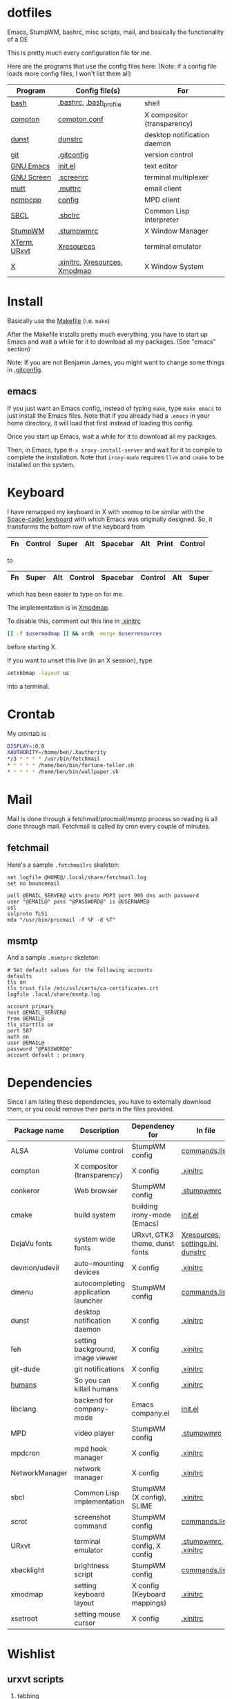 * dotfiles
Emacs, StumpWM, bashrc, misc scripts, mail, and basically the functionality of a DE

[[https://raw.githubusercontent.com/benjamin-james/dotfiles/master/scrot.png]]

This is pretty much every configuration file for me.

Here are the programs that use the config files here:
(Note: if a config file loads more config files, I won't list them all)

|--------------+-------------------------------+-----------------------------|
| Program      | Config file(s)                | For                         |
|--------------+-------------------------------+-----------------------------|
| [[https://gnu.org/software/bash][bash]]         | [[file:.bashrc][.bashrc]], [[file:.bash_profile][.bash_profile]]        | shell                       |
| [[https://github.com/chij/compton][compton]]      | [[file:.config/compton/compton.conf][compton.conf]]                  | X compositor (transparency) |
| [[https://github.com/knopwob/dunst][dunst]]        | [[file:.config/dunst/dunstrc][dunstrc]]                       | desktop notification daemon |
| [[https://git-scm.com][git]]          | [[file:.gitconfig][.gitconfig]]                    | version control             |
| [[https://gnu.org/software/emacs][GNU Emacs]]    | [[file:.emacs.d/init.el][init.el]]                       | text editor                 |
| [[https://gnu.org/software/screen][GNU Screen]]   | [[file:.screenrc][.screenrc]]                     | terminal multiplexer        |
| [[http://www.mutt.org][mutt]]         | [[file:.muttrc][.muttrc]]                       | email client                |
| [[https://github.com/arybczak][ncmpcpp]]      | [[file:.ncmpcpp/config][config]]                        | MPD client                  |
| [[http://sbcl.org][SBCL]]         | [[file:.sbclrc][.sbclrc]]                       | Common Lisp interpreter     |
| [[https://stumpwm.github.io][StumpWM]]      | [[file:.stumpwmrc][.stumpwmrc]]                    | X Window Manager            |
| [[http://invisible-island.net/xterm/][XTerm]], [[http://software.schmorp.de/pkg/rxvt-unicode.html][URxvt]] | [[file:.config/xorg/Xresources::URxvt][Xresources]]                    | terminal emulator           |
| [[http://www.x.org/wiki/][X]]            | [[file:.xinitrc][.xinitrc]], [[file:.config/xorg/Xresources][Xresources]], [[file:.config/xorg/Xmodmap][Xmodmap]] | X Window System             |
|--------------+-------------------------------+-----------------------------|

* Install
Basically use the [[file:Makefile][Makefile]] (i.e. =make=)

After the Makefile installs pretty much everything, you have to start up Emacs and wait a while for it to download all my packages. (See "emacs" section)


Note: If you are not Benjamin James, you might want to change some things in [[file:.gitconfig][.gitconfig]].

** emacs
If you just want an Emacs config,
instead of typing =make=, type =make emacs= to just install the Emacs files.
Note that if you already had a =.emacs= in your home directory, it will load that first instead of loading this config.

Once you start up Emacs, wait a while for it to download all my packages.

Then, in Emacs, type =M-x irony-install-server= and wait for it to compile to complete the installation. 
Note that =irony-mode= requires =llvm= and =cmake= to be installed on the system.

* Keyboard
I have remapped my keyboard in X with =xmodmap= to be similar with the [[https://en.wikipedia.org/wiki/Space-cadet_keyboard][Space-cadet keyboard]] with which Emacs was originally designed.
So, it transforms the bottom row of the keyboard from
|----+---------+-------+-----+----------+-----+-------+---------|
| Fn | Control | Super | Alt | Spacebar | Alt | Print | Control |
|----+---------+-------+-----+----------+-----+-------+---------|
to
|----+-------+-----+---------+----------+---------+-----+-------|
| Fn | Super | Alt | Control | Spacebar | Control | Alt | Super |
|----+-------+-----+---------+----------+---------+-----+-------|
which has been easier to type on for me.

The implementation is in [[file:.config/xorg/Xmodmap][Xmodmap]].

To disable this, comment out this line in [[file:.xinitrc][.xinitrc]]
#+BEGIN_SRC sh
[[ -f $usermodmap ]] && xrdb -merge $userresources
#+END_SRC
before starting X.

If you want to unset this live (in an X session), type
#+BEGIN_SRC sh
setxkbmap -layout us
#+END_SRC
into a terminal.

* Crontab
My crontab is
#+BEGIN_SRC bash
DISPLAY=:0.0
XAUTHORITY=/home/ben/.Xauthority
*/3 * * * * /usr/bin/fetchmail
* * * * * /home/ben/bin/fortune-teller.sh
* * * * * /home/ben/bin/wallpaper.sh
#+END_SRC
* Mail

Mail is done through a fetchmail/procmail/msmtp process so reading is all done through mail.
Fetchmail is called by cron every couple of minutes.

** fetchmail

Here's a sample =.fetchmailrc= skeleton:

#+BEGIN_SRC
set logfile @HOME@/.local/share/fetchmail.log
set no bouncemail

poll @EMAIL_SERVER@ with proto POP3 port 995 dns auth password 
user "@EMAIL@" pass "@PASSWORD@" is @USERNAME@
ssl 
sslproto TLS1
mda "/usr/bin/procmail -f %F -d %T"
#+END_SRC

** msmtp

And a sample =.msmtprc= skeleton:

#+BEGIN_SRC
# Set default values for the following accounts
defaults
tls on
tls_trust_file /etc/ssl/certs/ca-certificates.crt
logfile .local/share/msmtp.log

account primary
host @EMAIL_SERVER@
from @EMAIL@
tls_starttls on
port 587
auth on
user @EMAIL@
password "@PASSWORD@"
account default : primary
#+END_SRC
* Dependencies
Since I am listing these dependencies, you have to externally download them, or you could remove their parts in the files provided.
|----------------+-------------------------------------+--------------------------------+-----------------------------------|
| Package name   | Description                         | Dependency for                 | In file                           |
|----------------+-------------------------------------+--------------------------------+-----------------------------------|
| ALSA           | Volume control                      | StumpWM config                 | [[file:.config/stumpwm/commands.lisp::amixer][commands.lisp]]                     |
| compton        | X compositor (transparency)         | X config                       | [[file:.xinitrc::compton][.xinitrc]]                          |
| conkeror       | Web browser                         | StumpWM config                 | [[file:.stumpwmrc::conkeror][.stumpwmrc]]                        |
| cmake          | build system                        | building irony-mode (Emacs)    | [[file:.emacs.d/init.el::irony][init.el]]                           |
| DejaVu fonts   | system wide fonts                   | URxvt, GTK3 theme, dunst fonts | [[file:.config/xorg/Xresources::DejaVu][Xresources]], [[file:.config/gtk-3.0/settings.ini::DejaVu][settings.ini]], [[file:.config/dunst/dunstrc::DejaVu][dunstrc]] |
| devmon/udevil  | auto-mounting devices               | X config                       | [[file:.xinitrc::devmon][.xinitrc]]                          |
| dmenu          | autocompleting application launcher | StumpWM config                 | [[file:.config/stumpwm/commands.lisp::dmenu][commands.lisp]]                     |
| dunst          | desktop notification daemon         | X config                       | [[file:.xinitrc::dunst][.xinitrc]]                          |
| feh            | setting background, image viewer    | X config                       | [[file:.xinitrc::feh][.xinitrc]]                          |
| git-dude       | git notifications                   | X config                       | [[file:.xinitrc::git-dude][.xinitrc]]                          |
| [[https://github.com/benjamin-james/humans][humans]]         | So you can killall humans           | X config                       | [[file:.xinitrc::humans][.xinitrc]]                          |
| libclang       | backend for company-mode            | Emacs company.el               | [[file:.emacs.d/init.el::company][init.el]]                           |
| MPD            | video player                        | StumpWM config                 | [[file:.stumpwmrc::mpv][.stumpwmrc]]                        |
| mpdcron        | mpd hook manager                    | X config                       | [[file:.xinitrc::mpdcron][.xinitrc]]                          |
| NetworkManager | network manager                     | X config                       | [[file:.xinitrc::nm-applet][.xinitrc]]                          |
| sbcl           | Common Lisp implementation          | StumpWM (X config), SLIME      | [[file:.xinitrc::sbcl][.xinitrc]]                          |
| scrot          | screenshot command                  | StumpWM config                 | [[file:.config/stumpwm/commands.lisp::scrot][commands.lisp]]                     |
| URxvt          | terminal emulator                   | StumpWM config, X config       | [[file:.stumpwmrc::urxvt][.stumpwmrc]], [[file:.xinitrc::urxvt][.xinitrc]]              |
| xbacklight     | brightness script                   | StumpWM config                 | [[file:.config/stumpwm/commands.lisp::xbacklight][commands.lisp]]                     |
| xmodmap        | setting keyboard layout             | X config (Keyboard mappings)   | [[file:.xinitrc::xmodmap][.xinitrc]]                          |
| xsetroot       | setting mouse cursor                | X config                       | [[file:.xinitrc::xsetroot][.xinitrc]]                          |
|----------------+-------------------------------------+--------------------------------+-----------------------------------|
* Wishlist
** urxvt scripts
1. tabbing
2. GNU screen support
3. font resizing
** documentation of everything

-*- Org -*-
* Bindings
** helm - C-c h
 |-------------------------------+-------------|
 | helm-apropos                  | C-c h a     |
 | helm-resume                   | C-c h b     |
 | helm-info-emacs               | C-c h e     |
 | helm-find                     | C-c h f     |
 | helm-info-gnus                | C-c h g     |
 | helm-info-at-point            | C-c h i     |
 | helm-locate                   | C-c h l     |
 | helm-man-woman                | C-c h m     |
 | helm-occur                    | C-c h o     |
 | helm-regexp                   | C-c h r     |
 | helm-top                      | C-c h t     |
 | helm-lisp-completion-at-point | C-c h <tab> |
 | helm-all-mark-rings           | C-h SPC     |
 | helm-mini                     | C-x b       |
 | helm-find-files               | C-x C-f     |
 | helm-M-x                      | M-x         |
 |-------------------------------+-------------|
** gtags - (M-. M-,)
 |----------------------------------+---------|
 | helm-gtags-tags-in-this-function | C-c g a |
 | helm-gtags-select                | C-j     |
 | helm-gtags-dwim                  | M-.     |
 | helm-gtags-pop-stack             | M-,     |
 | helm-gtags-previous-history      | C-c <   |
 | helm-gtags-next-history          | C-c >   |
 |----------------------------------+---------|
** folding - C-c @
 |------------------+-------------|
 | hs-toggle-hiding | C-c @ C-c   |
 | hs-hide-block    | C-c @ C-h   |
 | hs-hide-level    | C-c @ C-l   |
 | hs-show-block    | C-c @ C-s   |
 | hs-hide-all      | C-c @ C-M-h |
 | hs-show-all      | C-c @ C-M-s |
 |------------------+-------------|
** narrowing - C-x n
 |------------------+--------------------|
 | narrow-to-defun  | C-x n d            |
 | narrow-to-region | C-x n r or C-x n n |
 | widen            | C-x n w            |
 |------------------+--------------------|
** ace-window - M-s-w
 |----------------------------+-------------|
 | delete window              | x           |
 | swap (move) window         | m           |
 | split window vertically    | v           |
 | split window horizontally  | b           |
 | select the previous window | n           |
 | maximize window (select)   | i           |
 | maximize current window    | o           |
 | swap windows               | C-u M-p     |
 | delete selected window     | C-u C-u M-p |
 |----------------------------+-------------|
** Projectile - C-c p
 |--------------------------+-----------|
 | List projectile bindings | C-c p C-h |
 | Jump to file             | C-c p f   |
 | Jump to dir              | C-c p d   |
 | List buffers             | C-c p b   |
 | Jump to recent           | C-c p e   |
 | Grep in proj             | C-c p g s |
 | Multi-occur              | C-c p o   |
 | text refactor            | C-c p r   |
 | Switch proj              | C-c p p   |
 | Compile @ root           | C-c p c   |
 | Switch between .h & .c   | C-c p a   |
 |--------------------------+-----------|
** motion
 |------------------------+----------+---------|
 | entity                 | backward | forward |
 |------------------------+----------+---------|
 | character              | C-b      | C-f     |
 | word                   | M-b      | M-f     |
 | line                   | C-p      | C-n     |
 | go to line begin/end   | C-a      | C-e     |
 | sentence               | M-a      | M-e     |
 | paragraph              | M-{      | M-}     |
 | page                   | C-x [    | C-x ]   |
 | sexp                   | C-M-b    | C-M-f   |
 | function               | C-M-a    | C-M-e   |
 | go to buffer begin/end | M-<      | M->     |
 | screen                 | M-v      | C-v     |
 | scroll                 | C-x <    | C-x >   |
 |------------------------+----------+---------|
** formatting
 |---------------------------------------+---------|
 | indent current line                   | TAB     |
 | indent region                         | C-M-\   |
 | indent sexp                           | C-M-q   |
 | indent region /arg/ columns           | C-x TAB |
 | insert newline after point            | C-o     |
 | move rest of line vertically down     | C-M-o   |
 | delete blank lines around point       | C-x C-o |
 | join line with previous (next w/ arg) | M-^     |
 | delete all whitespace around point    | M-\     |
 | put exactly one space at point        | M-SPC   |
 | fill paragraph                        | M-q     |
 | set fill column to /arg/              | C-x f   |
 | set prefix each line starts with      | C-x .   |
 | set face                              | M-o     |
 |---------------------------------------+---------|
** rectangles
 |-------------------------------------+---------|
 | copy rectangle to register          | C-x r r |
 | kill rectangle                      | C-x r k |
 | yank rectangle                      | C-x r y |
 | open rectangle, shifting text right | C-x r o |
 | blank out rectangle                 | C-x r c |
 | preface each line with a string     | C-x r t |
 |-------------------------------------+---------|
** registers
 |--------------------------------------+-----------|
 | save region in register              | C-x r s   |
 | insert register contents into buffer | C-x r i   |
 | save value of point in register      | C-x r SPC |
 | jump to point saved in register      | C-x r j   |
 |--------------------------------------+-----------|
** keyboard macros
 |-------------------------------------+-------------------------|
 | start defining a keyboard macro     | C-x (                   |
 | end keyboard macro definition       | C-x )                   |
 | execute last defined keyboard macro | C-x e                   |
 | append to last keyboard macro       | C-u C-x (               |
 | name last keyboard macro            | M-x name-last-kbd-macro |
 | insert Lisp definition in buffer    | M-x insert-kbd-macro    |
 |-------------------------------------+-------------------------|
** abbrevs
 |------------------------------------------+-----------|
 | add global abbrev                        | C-x a g   |
 | add mode-local abbrev                    | C-x a l   |
 | add global expansion for this abbrev     | C-x a i g |
 | add mode-local expansion for this abbrev | C-x a i l |
 | explicitly expand abbrev                 | C-x a e   |
 | expand previous word dynamically         | M-/       |
 |------------------------------------------+-----------|
** marking
 |---------------------------+--------------|
 | set mark here             | C-@ or C-SPC |
 | exchange point and mark   | C-x C-x      |
 | set mark /arg/ words away | M-@          |
 | mark paragraph            | M-h          |
 | mark page                 | C-x C-p      |
 | mark sexp                 | C-M-@        |
 | mark function             | C-M-h        |
 | mark entire buffer        | C-x h        |
 |---------------------------+--------------|




